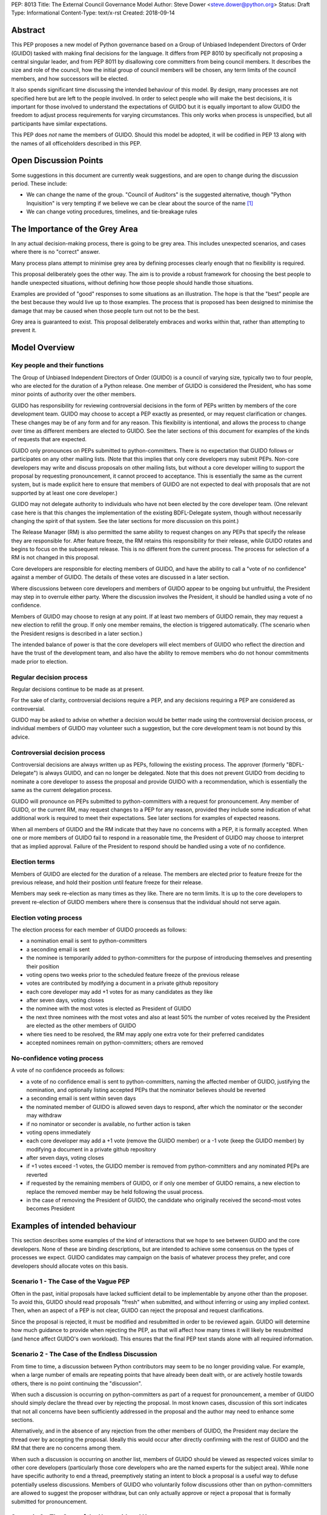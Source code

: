 PEP: 8013
Title: The External Council Governance Model
Author: Steve Dower <steve.dower@python.org>
Status: Draft
Type: Informational
Content-Type: text/x-rst
Created: 2018-09-14

Abstract
========

This PEP proposes a new model of Python governance based on a Group
of Unbiased Independent Directors of Order (GUIDO) tasked with making
final decisions for the language.  It differs from PEP 8010 by
specifically not proposing a central singular leader, and from PEP
8011 by disallowing core committers from being council members. It
describes the size and role of the council, how the initial group of
council members will be chosen, any term limits of the council
members, and how successors will be elected.

It also spends significant time discussing the intended behaviour of
this model. By design, many processes are not specified here but are
left to the people involved. In order to select people who will make
the best decisions, it is important for those involved to understand
the expectations of GUIDO but it is equally important to allow GUIDO
the freedom to adjust process requirements for varying circumstances.
This only works when process is unspecified, but all participants have
similar expectations.

This PEP does *not* name the members of GUIDO. Should this model be
adopted, it will be codified in PEP 13 along with the names of all
officeholders described in this PEP.

Open Discussion Points
======================

Some suggestions in this document are currently weak suggestions, and
are open to change during the discussion period. These include:

* We can change the name of the group. "Council of Auditors" is the
  suggested alternative, though "Python Inquisition" is very tempting
  if we believe we can be clear about the source of the name [1]_

* We can change voting procedures, timelines, and tie-breakage rules


The Importance of the Grey Area
===============================

In any actual decision-making process, there is going to be grey area.
This includes unexpected scenarios, and cases where there is no
"correct" answer.

Many process plans attempt to minimise grey area by defining processes
clearly enough that no flexibility is required.

This proposal deliberately goes the other way. The aim is to provide a
robust framework for choosing the best people to handle unexpected
situations, without defining how those people should handle those
situations.

Examples are provided of "good" responses to some situations as an
illustration. The hope is that the "best" people are the best because
they would live up to those examples. The process that is proposed has
been designed to minimise the damage that may be caused when those
people turn out not to be the best.

Grey area is guaranteed to exist. This proposal deliberately embraces
and works within that, rather than attempting to prevent it.

Model Overview
==============

Key people and their functions
------------------------------

The Group of Unbiased Independent Directors of Order (GUIDO) is a
council of varying size, typically two to four people, who are elected
for the duration of a Python release. One member of GUIDO is
considered the President, who has some minor points of authority over
the other members.

GUIDO has responsibility for reviewing controversial decisions in the
form of PEPs written by members of the core development team. GUIDO
may choose to accept a PEP exactly as presented, or may request
clarification or changes. These changes may be of any form and for any
reason. This flexibility is intentional, and allows the process to
change over time as different members are elected to GUIDO. See the
later sections of this document for examples of the kinds of requests
that are expected.

GUIDO only pronounces on PEPs submitted to python-committers. There is
no expectation that GUIDO follows or participates on any other mailing
lists. (Note that this implies that only core developers may submit
PEPs. Non-core developers may write and discuss proposals on other
mailing lists, but without a core developer willing to support the
proposal by requesting pronouncement, it cannot proceed to acceptance.
This is essentially the same as the current system, but is made
explicit here to ensure that members of GUIDO are not expected to deal
with proposals that are not supported by at least one core developer.)

GUIDO may not delegate authority to individuals who have not been
elected by the core developer team. (One relevant case here is that
this changes the implementation of the existing BDFL-Delegate system,
though without necessarily changing the spirit of that system. See the
later sections for more discussion on this point.)

The Release Manager (RM) is also permitted the same ability to request
changes on any PEPs that specify the release they are responsible for.
After feature freeze, the RM retains this responsibility for their
release, while GUIDO rotates and begins to focus on the subsequent
release. This is no different from the current process. The process
for selection of a RM is not changed in this proposal.

Core developers are responsible for electing members of GUIDO, and
have the ability to call a "vote of no confidence" against a member of
GUIDO. The details of these votes are discussed in a later section.

Where discussions between core developers and members of GUIDO appear
to be ongoing but unfruitful, the President may step in to overrule
either party. Where the discussion involves the President, it should
be handled using a vote of no confidence.

Members of GUIDO may choose to resign at any point. If at least two
members of GUIDO remain, they may request a new election to refill the
group. If only one member remains, the election is triggered
automatically. (The scenario when the President resigns is described
in a later section.)

The intended balance of power is that the core developers will elect
members of GUIDO who reflect the direction and have the trust of the
development team, and also have the ability to remove members who do
not honour commitments made prior to election.

Regular decision process
------------------------

Regular decisions continue to be made as at present.

For the sake of clarity, controversial decisions require a PEP, and
any decisions requiring a PEP are considered as controversial.

GUIDO may be asked to advise on whether a decision would be better
made using the controversial decision process, or individual members
of GUIDO may volunteer such a suggestion, but the core development
team is not bound by this advice.

Controversial decision process
------------------------------

Controversial decisions are always written up as PEPs, following the
existing process. The approver (formerly "BDFL-Delegate") is always
GUIDO, and can no longer be delegated. Note that this does not
prevent GUIDO from deciding to nominate a core developer to assess the
proposal and provide GUIDO with a recommendation, which is essentially
the same as the current delegation process.

GUIDO will pronounce on PEPs submitted to python-committers with a
request for pronouncement. Any member of GUIDO, or the current RM, may
request changes to a PEP for any reason, provided they include some
indication of what additional work is required to meet their
expectations. See later sections for examples of expected reasons.

When all members of GUIDO and the RM indicate that they have no
concerns with a PEP, it is formally accepted. When one or more members
of GUIDO fail to respond in a reasonable time, the President of GUIDO
may choose to interpret that as implied approval. Failure of the
President to respond should be handled using a vote of no confidence.

Election terms
--------------

Members of GUIDO are elected for the duration of a release. The
members are elected prior to feature freeze for the previous release,
and hold their position until feature freeze for their release.

Members may seek re-election as many times as they like. There are no
term limits. It is up to the core developers to prevent re-election of
GUIDO members where there is consensus that the individual should not
serve again.

Election voting process
------------------------

The election process for each member of GUIDO proceeds as follows:

* a nomination email is sent to python-committers
* a seconding email is sent
* the nominee is temporarily added to python-committers for the
  purpose of introducing themselves and presenting their position
* voting opens two weeks prior to the scheduled feature freeze of the
  previous release
* votes are contributed by modifying a document in a private github
  repository
* each core developer may add +1 votes for as many candidates as they
  like
* after seven days, voting closes
* the nominee with the most votes is elected as President of GUIDO
* the next three nominees with the most votes and also at least 50%
  the number of votes received by the President are elected as the
  other members of GUIDO
* where ties need to be resolved, the RM may apply one extra vote for
  their preferred candidates
* accepted nominees remain on python-committers; others are removed

No-confidence voting process
----------------------------

A vote of no confidence proceeds as follows:

* a vote of no confidence email is sent to python-committers, naming
  the affected member of GUIDO, justifying the nomination, and
  optionally listing accepted PEPs that the nominator believes should
  be reverted
* a seconding email is sent within seven days
* the nominated member of GUIDO is allowed seven days to respond,
  after which the nominator or the seconder may withdraw
* if no nominator or seconder is available, no further action is
  taken
* voting opens immediately
* each core developer may add a +1 vote (remove the GUIDO member) or
  a -1 vote (keep the GUIDO member) by modifying a document in a
  private github repository
* after seven days, voting closes
* if +1 votes exceed -1 votes, the GUIDO member is removed from
  python-committers and any nominated PEPs are reverted
* if requested by the remaining members of GUIDO, or if only one
  member of GUIDO remains, a new election to replace the removed
  member may be held following the usual process.
* in the case of removing the President of GUIDO, the candidate
  who originally received the second-most votes becomes President

Examples of intended behaviour
==============================

This section describes some examples of the kind of interactions that
we hope to see between GUIDO and the core developers. None of these
are binding descriptions, but are intended to achieve some consensus
on the types of processes we expect. GUIDO candidates may campaign
on the basis of whatever process they prefer, and core developers
should allocate votes on this basis.

Scenario 1 - The Case of the Vague PEP
--------------------------------------

Often in the past, initial proposals have lacked sufficient detail to
be implementable by anyone other than the proposer. To avoid this,
GUIDO should read proposals "fresh" when submitted, and without
inferring or using any implied context. Then, when an aspect of a PEP
is not clear, GUIDO can reject the proposal and request
clarifications.

Since the proposal is rejected, it must be modified and resubmitted in
order to be reviewed again. GUIDO will determine how much guidance to
provide when rejecting the PEP, as that will affect how many times it
will likely be resubmitted (and hence affect GUIDO's own workload).
This ensures that the final PEP text stands alone with all required
information.

Scenario 2 - The Case of the Endless Discussion
-----------------------------------------------

From time to time, a discussion between Python contributors may seem
to be no longer providing value. For example, when a large number of
emails are repeating points that have already been dealt with, or are
actively hostile towards others, there is no point continuing the
"discussion".

When such a discussion is occurring on python-committers as part of a
request for pronouncement, a member of GUIDO should simply declare the
thread over by rejecting the proposal. In most known cases, discussion
of this sort indicates that not all concerns have been sufficiently
addressed in the proposal and the author may need to enhance some
sections.

Alternatively, and in the absence of any rejection from the other
members of GUIDO, the President may declare the thread over by
accepting the proposal. Ideally this would occur after directly
confirming with the rest of GUIDO and the RM that there are no
concerns among them.

When such a discussion is occurring on another list, members of GUIDO
should be viewed as respected voices similar to other core developers
(particularly those core developers who are the named experts for the
subject area). While none have specific authority to end a thread,
preemptively stating an intent to block a proposal is a useful way to
defuse potentially useless discussions. Members of GUIDO who
voluntarily follow discussions other than on python-committers are
allowed to suggest the proposer withdraw, but can only actually
approve or reject a proposal that is formally submitted for
pronouncement.

Scenario 3 - The Case of the Unconsidered Users
-----------------------------------------------

Some proposals in the past may be written up and submitted for
pronouncement without considering the impact on particular groups of
users. For example, a proposal that affects the dependencies required
to use Python on various machines may have an adverse impact on some
users, even if many are unaffected due to the dependencies being
typically available by default.

Where a proposal does not appear to consider all users, GUIDO might
choose to use their judgement and past experience to determine that
more users are affected by the change than described in the PEP, and
request that the PEP also address these users. They should identify
the group of users clearly enough that the proposer is able to also
identify these users, and either clarify how they were addressed, or
made amendments to the PEP to explicitly address them. (Note that this
does not involve evaluating the usefulness of the feature to various
user groups, but simply whether the PEP indicates that the usefulness
of the feature has been evaluated.)

Where a proposal appears to have used flawed logic or incorrect data
to come to a certain conclusion, GUIDO might choose to use other
sources of information (such as the prior discussion or a submission
from other core developers) to request reconsideration of certain
points. The proposer does not necessarily need to use the exact
information obtained by GUIDO to update their proposal, provided that
whatever amendments they make are satisfactory to GUIDO. For example,
a PEP may indicate that 30% of users would be affected, while GUIDO
may argue that 70% of users are affected. A successful amendment may
include a different but more reliable percentage, or may be rewritten
to no longer depend on the number of affected users.

References
==========

.. [1] The Spanish Inquisition, `<https://youtu.be/Ixgc_FGam3s>`_ 

Copyright
=========

This document has been placed in the public domain.



..
   Local Variables:
   mode: indented-text
   indent-tabs-mode: nil
   sentence-end-double-space: t
   fill-column: 70
   coding: utf-8
   End:
